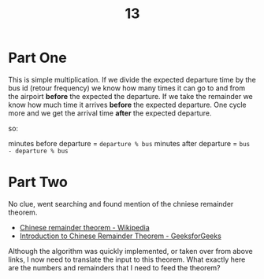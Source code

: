 #+title: 13

* Part One

This is simple multiplication. If we divide the expected departure time by the bus id (retour frequency) we know how many times it can go to and from the airpoirt *before* the expected the departure. If we take the remainder we know how much time it arrives *before* the expected departure. One cycle more and we get the arrival time *after* the expected departure.

so:

minutes before departure = ~departure % bus~
minutes after departure  = ~bus - departure % bus~

* Part Two

No clue, went searching and found mention of the chniese remainder theorem.
+ [[https://en.wikipedia.org/wiki/Chinese_remainder_theorem][Chinese remainder theorem - Wikipedia]]
+ [[https://www.geeksforgeeks.org/introduction-to-chinese-remainder-theorem/][Introduction to Chinese Remainder Theorem - GeeksforGeeks]]

Although the algorithm was quickly implemented, or taken over from above links, I now need to translate the input to this theorem.
What exactly here are the numbers and remainders that I need to feed the theorem?
